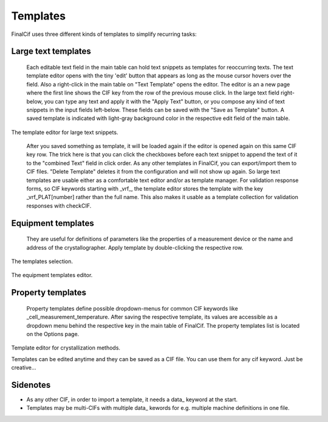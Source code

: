 Templates
=========

FinalCif uses three different kinds of templates to simplify recurring tasks:

Large text templates
--------------------
    Each editable text field in the main table can hold text snippets as templates for reoccurring texts.
    The text template editor opens with the tiny 'edit' button that appears as long as the mouse cursor
    hovers over the field. Also a right-click in the main table on "Text Template" opens the editor.
    The editor is an a new page where the first line shows the CIF key from the row of the previous mouse click.
    In the large text field right-below, you can type any text and apply it with the "Apply Text" button,
    or you compose any kind of text snippets in the input fields left-below.
    These fields can be saved with the "Save as Template" button. A saved template is indicated with
    light-gray background color in the respective edit field of the main table.

.. figure:: pics/text_templates.png
   :width: 700

The template editor for large text snippets.

    After you saved something as template, it will be loaded again if the editor is opened again
    on this same CIF key row. The trick here is that you can click the checkboxes before
    each text snippet to append the text of it to the "combined Text" field in click order.
    As any other templates in FinalCif, you can export/import them to CIF files.
    "Delete Template" deletes it from the configuration and will not show up again.
    So large text templates are usable either as a comfortable text editor and/or as template manager.
    For validation response forms, so CIF keywords starting with _vrf_, the template editor stores the
    template with the key _vrf_PLAT[number] rather than the full name. This also makes it usable as a
    template collection for validation responses with checkCIF.


Equipment templates
-------------------
    They are useful for definitions of parameters like the properties of a measurement device
    or the name and address of the crystallographer. Apply template by double-clicking the respective row.

.. figure:: pics/templates.png

The templates selection.

.. figure:: pics/equipment_templates.png

The equipment templates editor.


Property templates
------------------
    Property templates define possible dropdown-menus for common CIF keywords like _cell_measurement_temperature.
    After saving the respective template, its values are accessible as a dropdown menu behind the respective
    key in the main table of FinalCif.
    The property templates list is located on the Options page.


.. figure:: pics/property_templates.png

Template editor for crystallization methods.

Templates can be edited anytime and they can be saved as a CIF file. You can use them for any cif keyword.
Just be creative...


Sidenotes
---------

* As any other CIF, in order to import a template, it needs a \data_ keyword at the start.

* Templates may be multi-CIFs with multiple data\_ kewords for e.g. multiple machine definitions in one file.

